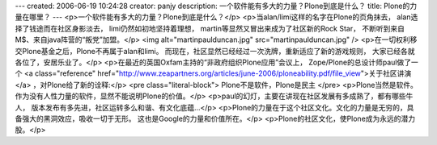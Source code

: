 ---
created: 2006-06-19 10:24:28
creator: panjy
description: 一个软件能有多大的力量？Plone到底是什么？
title: Plone的力量在哪里？
---
<p>一个软件能有多大的力量？Plone到底是什么？</p>
<p>当alan/limi这样的名字在Plone的页角抹去，
alan选择了钱途而在社区身影淡去，
limi仍然如初地坚持着理想，
martin等显然又冒出来成为了社区新的Rock Star，
不断听到来自M$、来自java阵营的“叛党”加盟。</p>
<img alt="martinpaulduncan.jpg" src="martinpaulduncan.jpg" />
<p>在一切权利移交Plone基金之后，Plone不再属于alan和limi。
而现在，社区显然已经经过一次洗牌，重新适应了新的游戏规则，
大家已经各就各位了，安居乐业了。</p>
<p>在最近的英国Oxfam主持的“非政府组织Plone应用”会议上，
Zope/Plone的总设计师paul做了一个 <a class="reference" href="http://www.zeapartners.org/articles/june-2006/ploneability.pdf/file_view">关于社区讲演</a> ，对Plone给了新的诠释:</p>
<pre class="literal-block">
Plone不是软件，Plone是民主
</pre>
<p>Plone当然是软件。作为没有人性力量的软件，显然不能说明Plone的价值。</p>
<p>paul的幻灯，主要在讲现在社区发展有多成熟了，都有哪些牛人，
版本发布有多先进，社区运转多么和谐、有文化底蕴...</p>
<p>Plone的力量在于这个社区文化。文化的力量是无穷的，具备强大的黑洞效应，吸收一切于无形。
这也是Google的力量和价值所在。</p>
<p>Plone的社区文化，使Plone成为永远的潜力股。</p>
